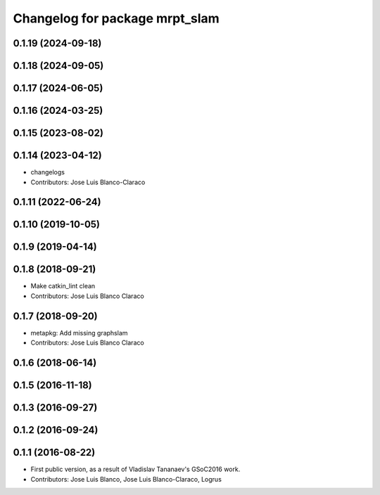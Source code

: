^^^^^^^^^^^^^^^^^^^^^^^^^^^^^^^
Changelog for package mrpt_slam
^^^^^^^^^^^^^^^^^^^^^^^^^^^^^^^

0.1.19 (2024-09-18)
-------------------

0.1.18 (2024-09-05)
-------------------

0.1.17 (2024-06-05)
-------------------

0.1.16 (2024-03-25)
-------------------

0.1.15 (2023-08-02)
-------------------

0.1.14 (2023-04-12)
-------------------
* changelogs
* Contributors: Jose Luis Blanco-Claraco

0.1.11 (2022-06-24)
-------------------

0.1.10 (2019-10-05)
-------------------

0.1.9 (2019-04-14)
------------------

0.1.8 (2018-09-21)
------------------
* Make catkin_lint clean
* Contributors: Jose Luis Blanco Claraco

0.1.7 (2018-09-20)
------------------
* metapkg: Add missing graphslam
* Contributors: Jose Luis Blanco Claraco

0.1.6 (2018-06-14)
------------------

0.1.5 (2016-11-18)
------------------

0.1.3 (2016-09-27)
------------------

0.1.2 (2016-09-24)
------------------

0.1.1 (2016-08-22)
------------------
* First public version, as a result of Vladislav Tananaev's GSoC2016 work.
* Contributors: Jose Luis Blanco, Jose Luis Blanco-Claraco, Logrus
